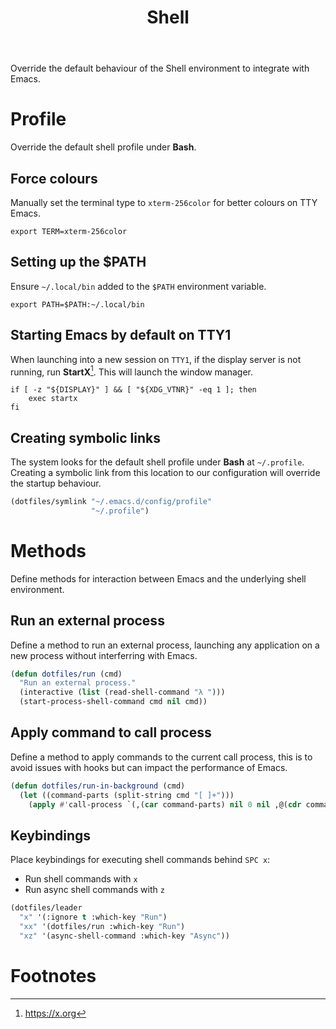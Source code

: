 #+TITLE: Shell
#+AUTHOR: Christopher James Hayward
#+EMAIL: chris@chrishayward.xyz

#+PROPERTY: header-args:emacs-lisp :tangle shell.el :comments org
#+PROPERTY: header-args            :results silent :eval no-export :comments org

#+OPTIONS: num:nil toc:nil todo:nil tasks:nil tags:nil
#+OPTIONS: skip:nil author:nil email:nil creator:nil timestamp:nil

Override the default behaviour of the Shell environment to integrate with Emacs.

* Profile
:PROPERTIES:
:header-args: :tangle ../config/profile :comments org
:END:

Override the default shell profile under *Bash*.

** Force colours

Manually set the terminal type to ~xterm-256color~ for better colours on TTY Emacs.

#+begin_src shell
export TERM=xterm-256color
#+end_src

** Setting up the $PATH

 Ensure ~~/.local/bin~ added to the =$PATH= environment variable.

#+begin_src shell
export PATH=$PATH:~/.local/bin
#+end_src

** Starting Emacs by default on TTY1

When launching into a new session on ~TTY1~, if the display server is not running, run *StartX*[fn:1]. This will launch the window manager.

#+begin_src shell
if [ -z "${DISPLAY}" ] && [ "${XDG_VTNR}" -eq 1 ]; then
    exec startx
fi
#+end_src

** Creating symbolic links

The system looks for the default shell profile under *Bash* at ~~/.profile~. Creating a symbolic link from this location to our configuration will override the startup behaviour.

#+begin_src emacs-lisp
(dotfiles/symlink "~/.emacs.d/config/profile"
                  "~/.profile")
#+end_src

* Methods

Define methods for interaction between Emacs and the underlying shell environment.

** Run an external process

Define a method to run an external process, launching any application on a new process without interferring with Emacs.

#+begin_src emacs-lisp
(defun dotfiles/run (cmd)
  "Run an external process."
  (interactive (list (read-shell-command "λ ")))
  (start-process-shell-command cmd nil cmd))
#+end_src

** Apply command to call process

Define a method to apply commands to the current call process, this is to avoid issues with hooks but can impact the performance of Emacs.

#+begin_src emacs-lisp
(defun dotfiles/run-in-background (cmd)
  (let ((command-parts (split-string cmd "[ ]+")))
    (apply #'call-process `(,(car command-parts) nil 0 nil ,@(cdr command-parts)))))
#+end_src

** Keybindings

Place keybindings for executing shell commands behind =SPC x=:

+ Run shell commands with =x=
+ Run async shell commands with =z=

#+begin_src emacs-lisp
(dotfiles/leader
  "x" '(:ignore t :which-key "Run")
  "xx" '(dotfiles/run :which-key "Run")
  "xz" '(async-shell-command :which-key "Async"))
#+end_src

* Footnotes

[fn:1] https://x.org
